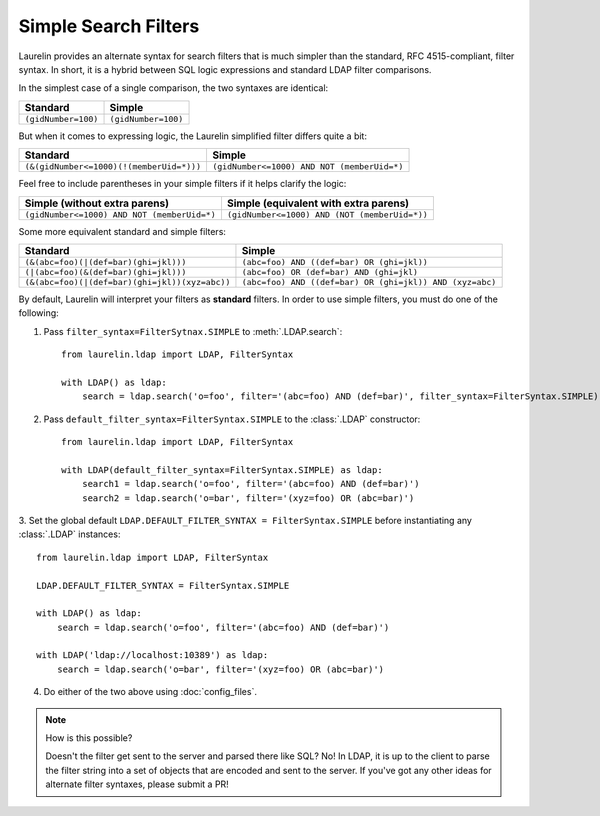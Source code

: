 Simple Search Filters
=====================

Laurelin provides an alternate syntax for search filters that is much simpler than the standard, RFC 4515-compliant,
filter syntax. In short, it is a hybrid between SQL logic expressions and standard LDAP filter comparisons.

In the simplest case of a single comparison, the two syntaxes are identical:

=================== ===================
Standard            Simple
=================== ===================
``(gidNumber=100)`` ``(gidNumber=100)``
=================== ===================

But when it comes to expressing logic, the Laurelin simplified filter differs quite a bit:

======================================== ===========================================
Standard                                 Simple
======================================== ===========================================
``(&(gidNumber<=1000)(!(memberUid=*)))`` ``(gidNumber<=1000) AND NOT (memberUid=*)``
======================================== ===========================================

Feel free to include parentheses in your simple filters if it helps clarify the logic:

=========================================== =============================================
Simple (without extra parens)               Simple (equivalent with extra parens)
=========================================== =============================================
``(gidNumber<=1000) AND NOT (memberUid=*)`` ``(gidNumber<=1000) AND (NOT (memberUid=*))``
=========================================== =============================================

Some more equivalent standard and simple filters:

============================================== ========================================================
Standard                                       Simple
============================================== ========================================================
``(&(abc=foo)(|(def=bar)(ghi=jkl)))``          ``(abc=foo) AND ((def=bar) OR (ghi=jkl))``
``(|(abc=foo)(&(def=bar)(ghi=jkl)))``          ``(abc=foo) OR (def=bar) AND (ghi=jkl)``
``(&(abc=foo)(|(def=bar)(ghi=jkl))(xyz=abc))`` ``(abc=foo) AND ((def=bar) OR (ghi=jkl)) AND (xyz=abc)``
============================================== ========================================================

By default, Laurelin will interpret your filters as **standard** filters. In order to use simple filters, you must do
one of the following:

1. Pass ``filter_syntax=FilterSytnax.SIMPLE`` to :meth:`.LDAP.search`::

    from laurelin.ldap import LDAP, FilterSyntax

    with LDAP() as ldap:
        search = ldap.search('o=foo', filter='(abc=foo) AND (def=bar)', filter_syntax=FilterSyntax.SIMPLE)

2. Pass ``default_filter_syntax=FilterSyntax.SIMPLE`` to the :class:`.LDAP` constructor::

    from laurelin.ldap import LDAP, FilterSyntax

    with LDAP(default_filter_syntax=FilterSyntax.SIMPLE) as ldap:
        search1 = ldap.search('o=foo', filter='(abc=foo) AND (def=bar)')
        search2 = ldap.search('o=bar', filter='(xyz=foo) OR (abc=bar)')

3. Set the global default ``LDAP.DEFAULT_FILTER_SYNTAX = FilterSyntax.SIMPLE`` before instantiating any :class:`.LDAP`
instances::

    from laurelin.ldap import LDAP, FilterSyntax

    LDAP.DEFAULT_FILTER_SYNTAX = FilterSyntax.SIMPLE

    with LDAP() as ldap:
        search = ldap.search('o=foo', filter='(abc=foo) AND (def=bar)')

    with LDAP('ldap://localhost:10389') as ldap:
        search = ldap.search('o=bar', filter='(xyz=foo) OR (abc=bar)')

4. Do either of the two above using :doc:`config_files`.

.. note:: How is this possible?

   Doesn't the filter get sent to the server and parsed there like SQL? No! In LDAP, it is up to the client to parse
   the filter string into a set of objects that are encoded and sent to the server. If you've got any other ideas
   for alternate filter syntaxes, please submit a PR!
